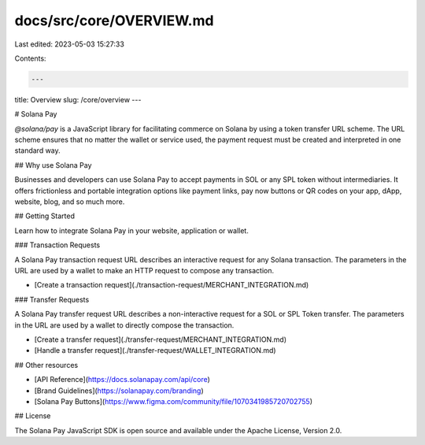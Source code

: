 docs/src/core/OVERVIEW.md
=========================

Last edited: 2023-05-03 15:27:33

Contents:

.. code-block:: md

    ---
title: Overview
slug: /core/overview
---

# Solana Pay

`@solana/pay` is a JavaScript library for facilitating commerce on Solana by using a token transfer URL scheme. The URL scheme ensures that no matter the wallet or service used, the payment request must be created and interpreted in one standard way.

## Why use Solana Pay

Businesses and developers can use Solana Pay to accept payments in SOL or any SPL token without intermediaries. It offers frictionless and portable integration options like payment links, pay now buttons or QR codes on your app, dApp, website, blog, and so much more.

## Getting Started

Learn how to integrate Solana Pay in your website, application or wallet.

### Transaction Requests

A Solana Pay transaction request URL describes an interactive request for any Solana transaction. The parameters in the URL are used by a wallet to make an HTTP request to compose any transaction.

- [Create a transaction request](./transaction-request/MERCHANT_INTEGRATION.md)

### Transfer Requests

A Solana Pay transfer request URL describes a non-interactive request for a SOL or SPL Token transfer. The parameters in the URL are used by a wallet to directly compose the transaction.

- [Create a transfer request](./transfer-request/MERCHANT_INTEGRATION.md)
- [Handle a transfer request](./transfer-request/WALLET_INTEGRATION.md)

## Other resources

- [API Reference](https://docs.solanapay.com/api/core)
- [Brand Guidelines](https://solanapay.com/branding)
- [Solana Pay Buttons](https://www.figma.com/community/file/1070341985720702755)

## License

The Solana Pay JavaScript SDK is open source and available under the Apache License, Version 2.0.


